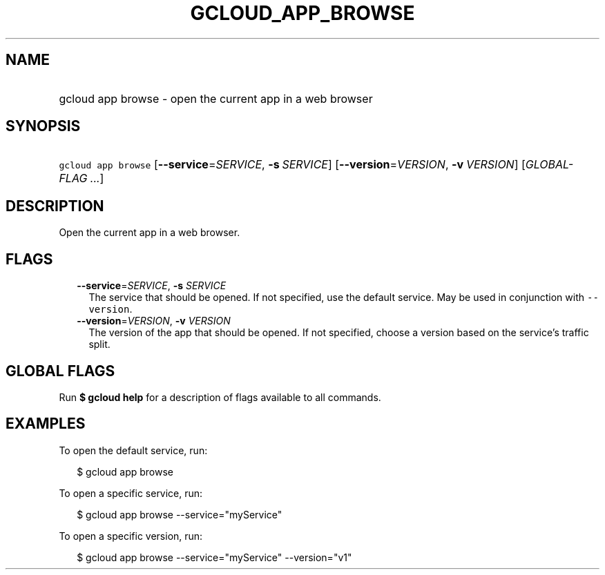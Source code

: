 
.TH "GCLOUD_APP_BROWSE" 1



.SH "NAME"
.HP
gcloud app browse \- open the current app in a web browser



.SH "SYNOPSIS"
.HP
\f5gcloud app browse\fR [\fB\-\-service\fR=\fISERVICE\fR,\ \fB\-s\fR\ \fISERVICE\fR] [\fB\-\-version\fR=\fIVERSION\fR,\ \fB\-v\fR\ \fIVERSION\fR] [\fIGLOBAL\-FLAG\ ...\fR]



.SH "DESCRIPTION"

Open the current app in a web browser.



.SH "FLAGS"

.RS 2m
.TP 2m
\fB\-\-service\fR=\fISERVICE\fR, \fB\-s\fR \fISERVICE\fR
The service that should be opened. If not specified, use the default service.
May be used in conjunction with \f5\-\-version\fR.

.TP 2m
\fB\-\-version\fR=\fIVERSION\fR, \fB\-v\fR \fIVERSION\fR
The version of the app that should be opened. If not specified, choose a version
based on the service's traffic split.


.RE
.sp

.SH "GLOBAL FLAGS"

Run \fB$ gcloud help\fR for a description of flags available to all commands.



.SH "EXAMPLES"

To open the default service, run:

.RS 2m
$ gcloud app browse
.RE

To open a specific service, run:

.RS 2m
$ gcloud app browse \-\-service="myService"
.RE

To open a specific version, run:

.RS 2m
$ gcloud app browse \-\-service="myService" \-\-version="v1"
.RE
